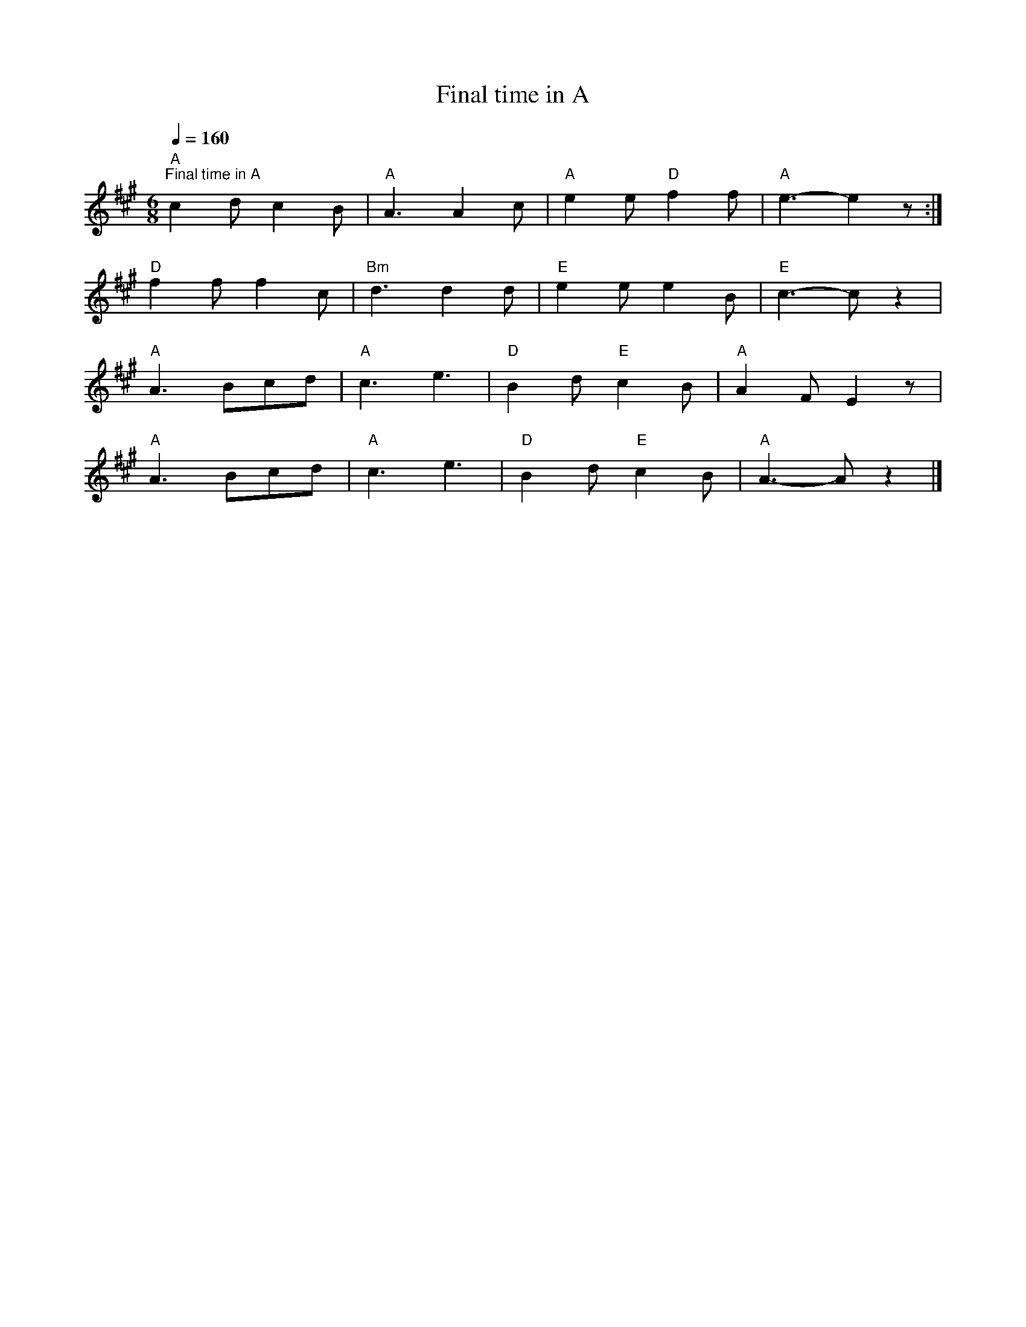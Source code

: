 X:1
T:Final time in A
L:1/8
Q:1/4=160
M:6/8
K:A
"A""^Final time in A" c2 d c2 B |"A" A3 A2 c |"A" e2 e"D" f2 f |"A" e3- e2 z :|
"D" f2 f f2 c |"Bm" d3 d2 d |"E" e2 e e2 B |"E" c3- c z2 |
"A" A3 Bcd |"A" c3 e3 |"D" B2 d"E" c2 B |"A" A2 F E2 z |
"A" A3 Bcd |"A" c3 e3 |"D" B2 d"E" c2 B |"A" A3- A z2 |]
